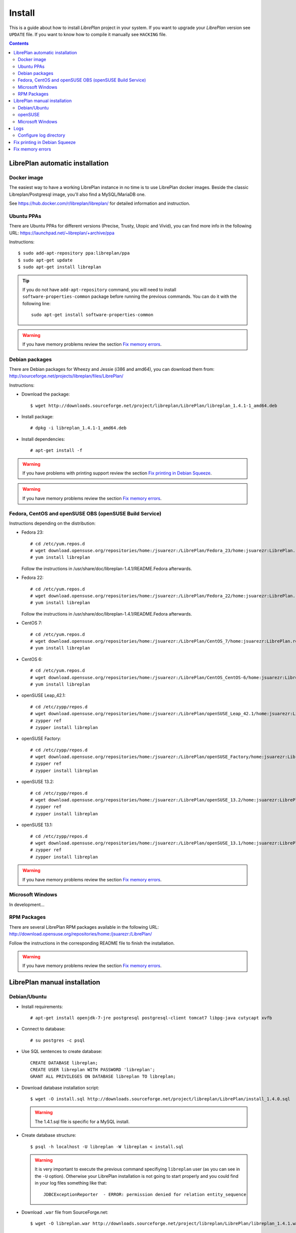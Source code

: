 Install
=======

This is a guide about how to install *LibrePlan* project in your system. If you
want to upgrade your *LibrePlan* version see ``UPDATE`` file. If you want to
know how to compile it manually see ``HACKING`` file.

.. contents::


LibrePlan automatic installation
--------------------------------

Docker image
~~~~~~~~~~~~

The easiest way to have a working LibrePlan instance in no time is to use LibrePlan docker images.
Beside the classic Libreplan/Postgresql image, you'll also find a MySQL/MariaDB one.

See https://hub.docker.com/r/libreplan/libreplan/ for detailed information and instruction.

Ubuntu PPAs
~~~~~~~~~~~

There are Ubuntu PPAs for different versions (Precise, Trusty, Utopic and Vivid), you
can find more info in the following URL:
https://launchpad.net/~libreplan/+archive/ppa

Instructions::

  $ sudo add-apt-repository ppa:libreplan/ppa
  $ sudo apt-get update
  $ sudo apt-get install libreplan

.. TIP::

  If you do not have ``add-apt-repository`` command, you will need to install
  ``software-properties-common`` package before running the previous commands.
  You can do it with the following line::

    sudo apt-get install software-properties-common

.. WARNING::

  If you have memory problems review the section `Fix memory errors`_.

Debian packages
~~~~~~~~~~~~~~~

There are Debian packages for Wheezy and Jessie (i386 and amd64), you can download them
from: http://sourceforge.net/projects/libreplan/files/LibrePlan/

Instructions:

* Download the package::

    $ wget http://downloads.sourceforge.net/project/libreplan/LibrePlan/libreplan_1.4.1-1_amd64.deb

* Install package::

    # dpkg -i libreplan_1.4.1-1_amd64.deb

* Install dependencies::

    # apt-get install -f

.. WARNING::

  If you have problems with printing support review the section `Fix
  printing in Debian Squeeze`_.

.. WARNING::

  If you have memory problems review the section `Fix memory errors`_.

Fedora, CentOS and openSUSE OBS (openSUSE Build Service)
~~~~~~~~~~~~~~~~~~~~~~~~~~~~~~~~~~~~~~~~~~~~~~~~~~~~~~~~

Instructions depending on the distribution:

* Fedora 23::

    # cd /etc/yum.repos.d
    # wget download.opensuse.org/repositories/home:/jsuarezr:/LibrePlan/Fedora_23/home:jsuarezr:LibrePlan.repo
    # yum install libreplan

  Follow the instructions in /usr/share/doc/libreplan-1.4.1/README.Fedora afterwards.

* Fedora 22::

    # cd /etc/yum.repos.d
    # wget download.opensuse.org/repositories/home:/jsuarezr:/LibrePlan/Fedora_22/home:jsuarezr:LibrePlan.repo
    # yum install libreplan

  Follow the instructions in /usr/share/doc/libreplan-1.4.1/README.Fedora afterwards.

* CentOS 7::

    # cd /etc/yum.repos.d
    # wget download.opensuse.org/repositories/home:/jsuarezr:/LibrePlan/CentOS_7/home:jsuarezr:LibrePlan.repo
    # yum install libreplan

* CentOS 6::

    # cd /etc/yum.repos.d
    # wget download.opensuse.org/repositories/home:/jsuarezr:/LibrePlan/CentOS_CentOS-6/home:jsuarezr:LibrePlan.repo
    # yum install libreplan

* openSUSE Leap_42.1::

    # cd /etc/zypp/repos.d
    # wget download.opensuse.org/repositories/home:/jsuarezr:/LibrePlan/openSUSE_Leap_42.1/home:jsuarezr:LibrePlan.repo
    # zypper ref
    # zypper install libreplan

* openSUSE Factory::

    # cd /etc/zypp/repos.d
    # wget download.opensuse.org/repositories/home:/jsuarezr:/LibrePlan/openSUSE_Factory/home:jsuarezr:LibrePlan.repo
    # zypper ref
    # zypper install libreplan

* openSUSE 13.2::

    # cd /etc/zypp/repos.d
    # wget download.opensuse.org/repositories/home:/jsuarezr:/LibrePlan/openSUSE_13.2/home:jsuarezr:LibrePlan.repo
    # zypper ref
    # zypper install libreplan

* openSUSE 13.1::

    # cd /etc/zypp/repos.d
    # wget download.opensuse.org/repositories/home:/jsuarezr:/LibrePlan/openSUSE_13.1/home:jsuarezr:LibrePlan.repo
    # zypper ref
    # zypper install libreplan

.. WARNING::

  If you have memory problems review the section `Fix memory errors`_.

Microsoft Windows
~~~~~~~~~~~~~~~~~~~~~~~~~~~~~~~~~~~~~~~~~~~~~~~~~~~~~~~~

In development...

RPM Packages
~~~~~~~~~~~~

There are several LibrePlan RPM packages available in the following URL:
http://download.opensuse.org/repositories/home:/jsuarezr:/LibrePlan/

Follow the instructions in the corresponding README file to finish the installation.

.. WARNING::

  If you have memory problems review the section `Fix memory errors`_.


LibrePlan manual installation
-----------------------------

Debian/Ubuntu
~~~~~~~~~~~~~

* Install requirements::

    # apt-get install openjdk-7-jre postgresql postgresql-client tomcat7 libpg-java cutycapt xvfb

* Connect to database::

    # su postgres -c psql

* Use SQL sentences to create database::

    CREATE DATABASE libreplan;
    CREATE USER libreplan WITH PASSWORD 'libreplan';
    GRANT ALL PRIVILEGES ON DATABASE libreplan TO libreplan;

* Download database installation script::

    $ wget -O install.sql http://downloads.sourceforge.net/project/libreplan/LibrePlan/install_1.4.0.sql

  .. WARNING::

    The 1.4.1.sql file is specific for a MySQL install.

* Create database structure::

    $ psql -h localhost -U libreplan -W libreplan < install.sql

  .. WARNING::

    It is very important to execute the previous command specifiying
    ``libreplan`` user (as you can see in the ``-U`` option). Otherwise your
    LibrePlan installation is not going to start properly and you could find in
    your log files something like that::

      JDBCExceptionReporter  - ERROR: permission denied for relation entity_sequence

* Download ``.war`` file from SourceForge.net::

    $ wget -O libreplan.war http://downloads.sourceforge.net/project/libreplan/LibrePlan/libreplan_1.4.1.war

* Create a new file ``/etc/tomcat7/Catalina/localhost/libreplan.xml`` (file
  name has to match with ``.war`` name) with database configuration for
  Tomcat 7::

    <?xml version="1.0" encoding="UTF-8"?>

    <Context antiJARLocking="true" path="">
        <Resource name="jdbc/libreplan-ds" auth="Container"
            type="javax.sql.DataSource"
            maxActive="100" maxIdle="30" maxWait="10000"
            username="libreplan" password="libreplan"
            driverClassName="org.postgresql.Driver"
            url="jdbc:postgresql://localhost/libreplan" />
    </Context>

* Add next lines to Tomcat 7 policy file ``/etc/tomcat7/catalina.policy`` or ``/var/lib/tomcat7/conf``  or ``/etc/tomcat7/policy.d/03catalina.policy``
  with the following content::

    grant codeBase "file:/var/lib/tomcat7/webapps/libreplan/-" {
       permission java.security.AllPermission;
    };
    grant codeBase "file:/var/lib/tomcat7/webapps/libreplan.war" {
       permission java.security.AllPermission;
    };

  .. NOTE::

    For Tomcat 6, create a ``/etc/tomcat6/policy.d/51libreplan.policy`` and replace `̀ tomcat7`` by ``tomcat6``.

* Also add next lines to Tomcat 7 policy file::

    grant codeBase "file:${catalina.home}/bin/tomcat-juli.jar" {
      ...
      // begin:libreplan
      permission java.io.FilePermission "${catalina.base}${file.separator}webapps${file.separator}libreplan${file.separator}WEB-INF${file.separator}classes${file.separator}logging.properties", "read";
      // end:libreplan
      ...
    };

  .. NOTE::

    For Tomcat 6, this is the ``/etc/tomcat6/policy.d/03catalina.policy``.

* Add link to Java JDBC driver for PostgreSQL in Tomcat6 libraries directory::

    # ln -s /usr/share/java/postgresql-jdbc4.jar /usr/share/tomcat7/lib/

* Copy war to Tomcat 7 web applications directory::

    # cp libreplan.war /var/lib/tomcat7/webapps/

* Restart Tomcat 7::

    # /etc/init.d/tomcat7 restart

* Go to http://localhost:8080/libreplan/

.. WARNING::

  If you have problems with printing support review the last section `Fix
  printing in Debian Squeeze`_.


openSUSE
~~~~~~~~

* Install requirements::

    # zypper install java-1_7_0-openjdk postgresql-server postgresql tomcat7 xorg-x11-server

* JDBC Driver manual installation::

    # cd /usr/share/java/
    # wget http://jdbc.postgresql.org/download/postgresql-9.2-1004.jdbc41.jar
    # mv postgresql-9.2-1004.jdbc41.jar postgresql-jdbc4.jar

* Follow instructions at ``HACKING`` file to compile and install CutyCapt

* Start database service::

    # /etc/init.d/postgresql start

* Connect to database::

    # su postgres -c psql

* SQL sentences to create database::

    CREATE DATABASE libreplan;
    CREATE USER libreplan WITH PASSWORD 'libreplan';
    GRANT ALL PRIVILEGES ON DATABASE libreplan TO libreplan;

* Set ``postgres`` user password::

    ALTER USER postgres WITH PASSWORD 'postgres';

* Edit ``/var/lib/pgsql/data/pg_hba.conf`` and replace ``ident`` by ``md5``

* Restart database service::

    # /etc/init.d/postgresql restart

* Download database installation script::

    $ wget -O install.sql http://downloads.sourceforge.net/project/libreplan/LibrePlan/install_1.4.0.sql

* Create database structure::

    $ psql -h localhost -U libreplan -W libreplan < install.sql

  .. WARNING::

    It is very important to execute the previous command specifiying
    ``libreplan`` user (as you can see in the ``-U`` option). Otherwise your
    LibrePlan installation is not going to start properly and you could find in
    your log files something like that::

      JDBCExceptionReporter  - ERROR: permission denied for relation entity_sequence

* Download ``.war`` file from SourceForge.net::

    $ wget -O libreplan.war http://downloads.sourceforge.net/project/libreplan/LibrePlan/libreplan_1.4.1.war

* Create a new file ``/etc/tomcat7/Catalina/localhost/libreplan.xml`` (file
  name has to match with ``.war`` name) with database configuration for
  Tomcat 7::

    <?xml version="1.0" encoding="UTF-8"?>

    <Context antiJARLocking="true" path="">
        <Resource name="jdbc/libreplan-ds" auth="Container"
            type="javax.sql.DataSource"
            maxActive="100" maxIdle="30" maxWait="10000"
            username="libreplan" password="libreplan"
            driverClassName="org.postgresql.Driver"
            url="jdbc:postgresql://localhost/libreplan" />
    </Context>

* Add link to Java JDBC driver for PostgreSQL in Tomcat7 libraries directory::

    # ln -s /usr/share/java/postgresql-jdbc4.jar /usr/share/tomcat7/lib/

* Copy war to Tomcat 7 web applications directory::

    # cp libreplan.war /srv/tomcat7/webapps/

* Restart Tomcat 7:

    # /etc/init.d/tomcat7 restart

* Go to http://localhost:8080/libreplan/

Microsoft Windows
~~~~~~~~~~~

Instructions:

* Download and install latest Java Runtime Environment 7uXX (JRE7uXX)::

    # http://www.oracle.com/technetwork/java/javase/downloads/jre7-downloads-1880261.html

* Download and install latest PostgreSQL database::

    # http://www.enterprisedb.com/products-services-training/pgdownload#windows

* Download and install Apache Tomcat 6::

    # http://tomcat.apache.org/download-60.cgi

.. NOTE::

    In JDK folder there is JRE folder

* Set up JDBC41 PostgreSQL Driver::

    # Download latest driver: https://jdbc.postgresql.org/download.html
    # Copy downloaded *.jar file to JRE location: (e.g. C:\Program Files\Java\jre7\lib\ext)

* Download latest ``.war`` file from SourceForge.net (for PostgreSQL) and rename it to libreplan.war::

   # http://sourceforge.net/projects/libreplan/files/LibrePlan/

* Create database::

    CREATE DATABASE libreplan;

* Use SQL sentences::

    CREATE USER libreplan WITH PASSWORD 'libreplan';
    GRANT ALL PRIVILEGES ON DATABASE libreplan TO libreplan;

    REVOKE ALL
    ON ALL TABLES IN SCHEMA public
    FROM PUBLIC;
    GRANT SELECT, INSERT, UPDATE, DELETE
    ON ALL TABLES IN SCHEMA public
    TO libreplan;

* Restore PostgreSQL / MySQL dump::

* Create an Environment Variable JRE_HOME

# You need to set it to your JRE installed directory

* Configure Apache Tomcat Server

* Put libreplan.war file to Apache Tomcat webapps folder (e.g. C:/Program Files/Apache Software Foundation/Tomcat 6.0/webapps/)

* Go to localhost folder (e.g. C:/Program Files/Apache Software Foundation/Tomcat 6.0/conf/Catalina/localhost/)
  and create there libreplan.xml file with this lines of code::

    <?xml version="1.0" encoding="UTF-8"?>

    <Context antiJARLocking="true" path="">
        <Resource name="jdbc/libreplan-ds" auth="Container"
            type="javax.sql.DataSource"
            maxActive="100" maxIdle="30" maxWait="10000"
            username="libreplan" password="libreplan"
            driverClassName="org.postgresql.Driver"
            url="jdbc:postgresql://localhost/libreplan" />
    </Context>

* Start Apache Tomcat server

    # Example location: C:/Program Files/Apache Software Foundation/Tomcat 6.0/bin/Tomcat6.exe

If you will face SKIP_IDENTIFIER_CHECK error, refer to:
  http://stackoverflow.com/questions/24546304/how-to-skip-java-reserve-keyword-identifier-check-in-tomcat

* Go to http://localhost:8080/libreplan

Logs
----

Since *LibrePlan 1.1.1* log system is configured automatically creating a new
folder under ``/var/log/tomcat6/`` with ``.war`` name. For example:
``/var/log/tomcat6/libreplan/``.

Inside this new directory there will be two files (``libreplan.log`` and
``libreplan-error.log``) that will be rotated every day.

Configure log directory
~~~~~~~~~~~~~~~~~~~~~~~

Anyway if you want to set manually LibrePlan log path you will have to
configure ``JAVA_OPTS`` variable in your server. This variable is configured in
different files depending on the distribution:

* Debian or Ubuntu: ``/etc/default/tomcat6``
* Fedora or openSUSE: ``/etc/tomcat6/tomcat6.conf``

Where you will need to add the next line::

  # Configure LibrePlan log directory
  JAVA_OPTS="${JAVA_OPTS} -Dlibreplan-log-directory=/my/path/to/libreplan/log/"

.. WARNING::

  You have to be sure that the user running Tomcat (usually ``tomcat6``) has
  permissions to write in the specified directory.


Fix printing in Debian Squeeze
------------------------------

Since LibrePlan 1.2 printing support is not working properly in Debian Squeeze.
To fix this issue, basically, you have to get a newer version of CutyCapt and
WebKit dependencies from Debian testing.

Instructions:

* Make sure stable remains the default distribution to pull packages from::

  # echo 'APT::Default-Release "stable";' >> /etc/apt/apt.conf

* Add a new repository to make testing packages available to ``apt-get``::

  # echo "deb http://ftp.debian.org/debian testing main" >> /etc/apt/sources.list

* Refresh package index::

  # apt-get update

* Fetch and install ``cutycapt`` (and its dependencies) from testing::

  # apt-get -t testing install cutycapt


Fix memory errors
-----------------

With the default parameters of Tomcat in the different distributions you could
have problems with Java memory.

After a while using LibrePlan you could see that some windows do not work and
the log shows a ``java.lang.OutOfMemoryError`` exception.

This exception could be caused because of two different issues:

* Heap space::

    java.lang.OutOfMemoryError: Java heap space

* PermGemp space (Permanent Generation, reflective data for the JVM)::

    java.lang.OutOfMemoryError: PermGen space

In order to avoid this problem you need to configure properly ``JAVA_OPTS``
variable in your server. This is configured in different files depending on the
distribution:

* Debian or Ubuntu: ``/etc/default/tomcat6``
* Fedora or openSUSE: ``/etc/tomcat6/tomcat6.conf``

The next lines show a possible configuration to fix the memory errors (the exact
values depends on the server features)::

  JAVA_OPTS="-Xms512m -Xmx1024m -XX:PermSize=256m -XX:MaxPermSize=512m"
  JAVA_OPTS="${JAVA_OPTS} -server -Djava.awt.headless=true"

Where the different parameters have the following meaning:

* ``-Xms``: Initial size of the Java heap
* ``-Xmx``: Maximum size of the Java heap
* ``-XX:PermSize``: Initial size of PermGen
* ``-XX:MaxPermSize``: Maximum size of PermGen

.. NOTE::

   Take into account that size of PermGen is additional to heap size.
   Since JDK8(b75) you will not see java.lang.OutOfMemoryError: PermGen space.
